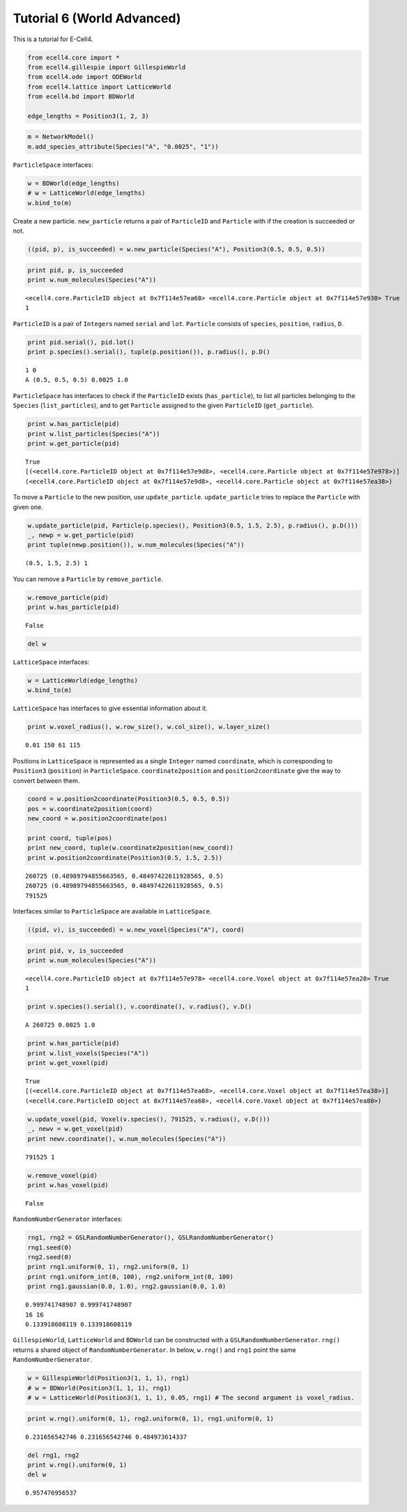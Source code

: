
Tutorial 6 (World Advanced)
===========================

This is a tutorial for E-Cell4.

.. code:: python

    from ecell4.core import *
    from ecell4.gillespie import GillespieWorld
    from ecell4.ode import ODEWorld
    from ecell4.lattice import LatticeWorld
    from ecell4.bd import BDWorld
    
    edge_lengths = Position3(1, 2, 3)
.. code:: python

    m = NetworkModel()
    m.add_species_attribute(Species("A", "0.0025", "1"))
``ParticleSpace`` interfaces:

.. code:: python

    w = BDWorld(edge_lengths)
    # w = LatticeWorld(edge_lengths)
    w.bind_to(m)
Create a new particle. ``new_particle`` returns a pair of ``ParticleID``
and ``Particle`` with if the creation is succeeded or not.

.. code:: python

    ((pid, p), is_succeeded) = w.new_particle(Species("A"), Position3(0.5, 0.5, 0.5))
.. code:: python

    print pid, p, is_succeeded
    print w.num_molecules(Species("A"))

.. parsed-literal::

    <ecell4.core.ParticleID object at 0x7f114e57ea68> <ecell4.core.Particle object at 0x7f114e57e930> True
    1


``ParticleID`` is a pair of ``Integer``\ s named ``serial`` and ``lot``.
``Particle`` consists of ``species``, ``position``, ``radius``, ``D``.

.. code:: python

    print pid.serial(), pid.lot()
    print p.species().serial(), tuple(p.position()), p.radius(), p.D()

.. parsed-literal::

    1 0
    A (0.5, 0.5, 0.5) 0.0025 1.0


``ParticleSpace`` has interfaces to check if the ``ParticleID`` exists
(``has_particle``), to list all particles belonging to the ``Species``
(``list_particles``), and to get ``Particle`` assigned to the given
``ParticleID`` (``get_particle``).

.. code:: python

    print w.has_particle(pid)
    print w.list_particles(Species("A"))
    print w.get_particle(pid)

.. parsed-literal::

    True
    [(<ecell4.core.ParticleID object at 0x7f114e57e9d8>, <ecell4.core.Particle object at 0x7f114e57e978>)]
    (<ecell4.core.ParticleID object at 0x7f114e57e9d8>, <ecell4.core.Particle object at 0x7f114e57ea38>)


To move a ``Particle`` to the new position, use ``update_particle``.
``update_particle`` tries to replace the ``Particle`` with given one.

.. code:: python

    w.update_particle(pid, Particle(p.species(), Position3(0.5, 1.5, 2.5), p.radius(), p.D()))
    _, newp = w.get_particle(pid)
    print tuple(newp.position()), w.num_molecules(Species("A"))

.. parsed-literal::

    (0.5, 1.5, 2.5) 1


You can remove a ``Particle`` by ``remove_particle``.

.. code:: python

    w.remove_particle(pid)
    print w.has_particle(pid)

.. parsed-literal::

    False


.. code:: python

    del w
``LatticeSpace`` interfaces:

.. code:: python

    w = LatticeWorld(edge_lengths)
    w.bind_to(m)
``LatticeSpace`` has interfaces to give essential information about it.

.. code:: python

    print w.voxel_radius(), w.row_size(), w.col_size(), w.layer_size()

.. parsed-literal::

    0.01 150 61 115


Positions in ``LatticeSpace`` is represented as a single ``Integer``
named ``coordinate``, which is corresponding to ``Position3``
(``position``) in ``ParticleSpace``. ``coordinate2position`` and
``position2coordinate`` give the way to convert between them.

.. code:: python

    coord = w.position2coordinate(Position3(0.5, 0.5, 0.5))
    pos = w.coordinate2position(coord)
    new_coord = w.position2coordinate(pos)
    
    print coord, tuple(pos)
    print new_coord, tuple(w.coordinate2position(new_coord))
    print w.position2coordinate(Position3(0.5, 1.5, 2.5))

.. parsed-literal::

    260725 (0.48989794855663565, 0.48497422611928565, 0.5)
    260725 (0.48989794855663565, 0.48497422611928565, 0.5)
    791525


Interfaces similar to ``ParticleSpace`` are available in
``LatticeSpace``.

.. code:: python

    ((pid, v), is_succeeded) = w.new_voxel(Species("A"), coord)
.. code:: python

    print pid, v, is_succeeded
    print w.num_molecules(Species("A"))

.. parsed-literal::

    <ecell4.core.ParticleID object at 0x7f114e57e978> <ecell4.core.Voxel object at 0x7f114e57ea20> True
    1


.. code:: python

    print v.species().serial(), v.coordinate(), v.radius(), v.D()

.. parsed-literal::

    A 260725 0.0025 1.0


.. code:: python

    print w.has_particle(pid)
    print w.list_voxels(Species("A"))
    print w.get_voxel(pid)

.. parsed-literal::

    True
    [(<ecell4.core.ParticleID object at 0x7f114e57ea68>, <ecell4.core.Voxel object at 0x7f114e57ea38>)]
    (<ecell4.core.ParticleID object at 0x7f114e57ea68>, <ecell4.core.Voxel object at 0x7f114e57ea80>)


.. code:: python

    w.update_voxel(pid, Voxel(v.species(), 791525, v.radius(), v.D()))
    _, newv = w.get_voxel(pid)
    print newv.coordinate(), w.num_molecules(Species("A"))

.. parsed-literal::

    791525 1


.. code:: python

    w.remove_voxel(pid)
    print w.has_voxel(pid)

.. parsed-literal::

    False


``RandomNumberGenerator`` interfaces:

.. code:: python

    rng1, rng2 = GSLRandomNumberGenerator(), GSLRandomNumberGenerator()
    rng1.seed(0)
    rng2.seed(0)
    print rng1.uniform(0, 1), rng2.uniform(0, 1)
    print rng1.uniform_int(0, 100), rng2.uniform_int(0, 100)
    print rng1.gaussian(0.0, 1.0), rng2.gaussian(0.0, 1.0)

.. parsed-literal::

    0.999741748907 0.999741748907
    16 16
    0.133918608119 0.133918608119


``GillespieWorld``, ``LatticeWorld`` and ``BDWorld`` can be constructed
with a ``GSLRandomNumberGenerator``. ``rng()`` returns a shared object
of ``RandomNumberGenerator``. In below, ``w.rng()`` and ``rng1`` point
the same ``RandomNumberGenerator``.

.. code:: python

    w = GillespieWorld(Position3(1, 1, 1), rng1)
    # w = BDWorld(Position3(1, 1, 1), rng1)
    # w = LatticeWorld(Position3(1, 1, 1), 0.05, rng1) # The second argument is voxel_radius.
.. code:: python

    print w.rng().uniform(0, 1), rng2.uniform(0, 1), rng1.uniform(0, 1)

.. parsed-literal::

    0.231656542746 0.231656542746 0.484973614337


.. code:: python

    del rng1, rng2
    print w.rng().uniform(0, 1)
    del w

.. parsed-literal::

    0.957476956537


